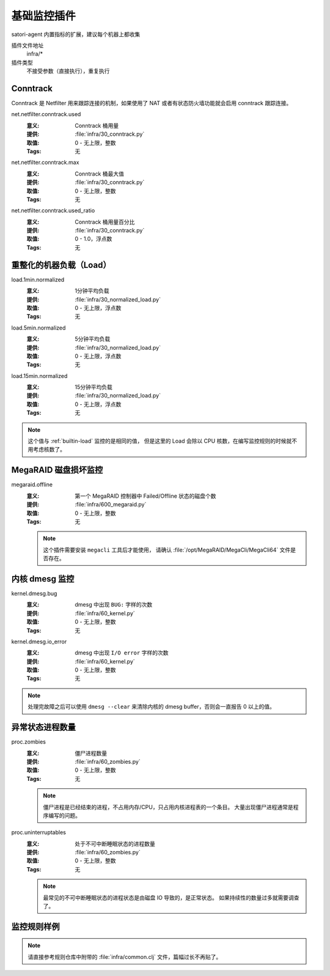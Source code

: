 .. _infra:

基础监控插件
============

satori-agent 内置指标的扩展，建议每个机器上都收集

插件文件地址
    infra/*

插件类型
    不接受参数（直接执行），重复执行


.. _infra-conntrack:

Conntrack
---------

Conntrack 是 Netfilter 用来跟踪连接的机制，如果使用了 NAT 或者有状态防火墙功能就会启用 conntrack 跟踪连接。

net.netfilter.conntrack.used
    :意义: Conntrack 桶用量
    :提供: :file:`infra/30_conntrack.py`
    :取值: 0 - 无上限，整数
    :Tags: 无

net.netfilter.conntrack.max
    :意义: Conntrack 桶最大值
    :提供: :file:`infra/30_conntrack.py`
    :取值: 0 - 无上限，整数
    :Tags: 无

net.netfilter.conntrack.used_ratio
    :意义: Conntrack 桶用量百分比
    :提供: :file:`infra/30_conntrack.py`
    :取值: 0 - 1.0，浮点数
    :Tags: 无


.. _infra-normalized-load:

重整化的机器负载（Load）
------------------------

load.1min.normalized
   :意义: 1分钟平均负载
   :提供: :file:`infra/30_normalized_load.py`
   :取值: 0 - 无上限，浮点数
   :Tags: 无

load.5min.normalized
   :意义: 5分钟平均负载
   :提供: :file:`infra/30_normalized_load.py`
   :取值: 0 - 无上限，浮点数
   :Tags: 无

load.15min.normalized
   :意义: 15分钟平均负载
   :提供: :file:`infra/30_normalized_load.py`
   :取值: 0 - 无上限，浮点数
   :Tags: 无

.. note::
    这个值与 :ref:`builtin-load` 监控的是相同的值，
    但是这里的 Load 会除以 CPU 核数，在编写监控规则的时候就不用考虑核数了。


.. _infra-megaraid:

MegaRAID 磁盘损坏监控
---------------------

megaraid.offline
    :意义: 第一个 MegaRAID 控制器中 Failed/Offline 状态的磁盘个数
    :提供: :file:`infra/600_megaraid.py`
    :取值: 0 - 无上限，整数
    :Tags: 无

    .. note::
       这个插件需要安装 ``megacli`` 工具后才能使用，
       请确认 :file:`/opt/MegaRAID/MegaCli/MegaCli64` 文件是否存在。


.. _infra-kernel:

内核 dmesg 监控
---------------

kernel.dmesg.bug
    :意义: dmesg 中出现 ``BUG:`` 字样的次数
    :提供: :file:`infra/60_kernel.py`
    :取值: 0 - 无上限，整数
    :Tags: 无

kernel.dmesg.io_error
    :意义: dmesg 中出现 ``I/O error`` 字样的次数
    :提供: :file:`infra/60_kernel.py`
    :取值: 0 - 无上限，整数
    :Tags: 无


.. note::
    处理完故障之后可以使用 ``dmesg --clear`` 来清除内核的 dmesg buffer，否则会一直报告 0 以上的值。


.. _infra-zombies:

异常状态进程数量
----------------
proc.zombies
    :意义: 僵尸进程数量
    :提供: :file:`infra/60_zombies.py`
    :取值: 0 - 无上限，整数
    :Tags: 无

    .. note::
       僵尸进程是已经结束的进程，不占用内存/CPU，只占用内核进程表的一个条目。
       大量出现僵尸进程通常是程序编写的问题。

proc.uninterruptables
    :意义: 处于不可中断睡眠状态的进程数量
    :提供: :file:`infra/60_zombies.py`
    :取值: 0 - 无上限，整数
    :Tags: 无

    .. note::
       最常见的不可中断睡眠状态的进程状态是由磁盘 IO 导致的，是正常状态。
       如果持续性的数量过多就需要调查了。


监控规则样例
------------

.. note::
   请直接参考规则仓库中附带的 :file:`infra/common.clj` 文件，篇幅过长不再贴了。
